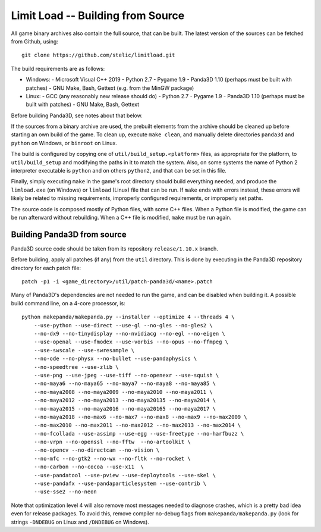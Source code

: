 Limit Load -- Building from Source
==================================

All game binary archives also contain the full source, that can be built.
The latest version of the sources can be fetched from Github, using::

    git clone https://github.com/stelic/limitload.git

The build requirements are as follows:

* Windows:
  - Microsoft Visual C++ 2019
  - Python 2.7
  - Pygame 1.9
  - Panda3D 1.10 (perhaps must be built with patches)
  - GNU Make, Bash, Gettext (e.g. from the MinGW package)

* Linux:
  - GCC (any reasonably new release should do)
  - Python 2.7
  - Pygame 1.9
  - Panda3D 1.10 (perhaps must be built with patches)
  - GNU Make, Bash, Gettext

Before building Panda3D, see notes about that below.

If the sources from a binary archive are used, the prebuilt elements from
the archive should be cleaned up before starting an own build of the game.
To clean up, execute ``make clean``, and manually delete directories
``panda3d`` and ``python`` on Windows, or ``binroot`` on Linux.

The build is configured by copying one of ``util/build_setup.<platform>``
files, as appropriate for the platform, to ``util/build_setup`` and modifying
the paths in it to match the system. Also, on some systems the name of
Python 2 interpreter executable is ``python`` and on others ``python2``,
and that can be set in this file.

Finally, simply executing ``make`` in the game's root directory should
build everything needed, and produce the ``limload.exe`` (on Windows)
or ``limload`` (Linux) file that can be run. If ``make`` ends with errors
instead, these errors will likely be related to missing requirements,
improperly configured requirements, or improperly set paths.

The source code is composed mostly of Python files, with some C++ files.
When a Python file is modified, the game can be run afterward without
rebuilding. When a C++ file is modified, ``make`` must be run again.


Building Panda3D from source
----------------------------

Panda3D source code should be taken from its repository
``release/1.10.x`` branch.

Before building, apply all patches (if any) from the ``util`` directory.
This is done by executing in the Panda3D repository directory for
each patch file::

    patch -p1 -i <game_directory>/util/patch-panda3d/<name>.patch

Many of Panda3D's dependencies are not needed to run the game, and can
be disabled when building it. A possible build command line, on a 4-core
processor, is::

    python makepanda/makepanda.py --installer --optimize 4 --threads 4 \
        --use-python --use-direct --use-gl --no-gles --no-gles2 \
        --no-dx9 --no-tinydisplay --no-nvidiacg --no-egl --no-eigen \
        --use-openal --use-fmodex --use-vorbis --no-opus --no-ffmpeg \
        --use-swscale --use-swresample \
        --no-ode --no-physx --no-bullet --use-pandaphysics \
        --no-speedtree --use-zlib \
        --use-png --use-jpeg --use-tiff --no-openexr --use-squish \
        --no-maya6 --no-maya65 --no-maya7 --no-maya8 --no-maya85 \
        --no-maya2008 --no-maya2009 --no-maya2010 --no-maya2011 \
        --no-maya2012 --no-maya2013 --no-maya20135 --no-maya2014 \
        --no-maya2015 --no-maya2016 --no-maya20165 --no-maya2017 \
        --no-maya2018 --no-max6 --no-max7 --no-max8 --no-max9 --no-max2009 \
        --no-max2010 --no-max2011 --no-max2012 --no-max2013 --no-max2014 \
        --no-fcollada --use-assimp --use-egg --use-freetype --no-harfbuzz \
        --no-vrpn --no-openssl --no-fftw  --no-artoolkit \
        --no-opencv --no-directcam --no-vision \
        --no-mfc --no-gtk2 --no-wx --no-fltk --no-rocket \
        --no-carbon --no-cocoa --use-x11  \
        --use-pandatool --use-pview --use-deploytools --use-skel \
        --use-pandafx --use-pandaparticlesystem --use-contrib \
        --use-sse2 --no-neon

Note that optimization level 4 will also remove most messages needed to diagnose crashes, which is a pretty bad idea even for release packages. To avoid this, remove compiler no-debug flags from ``makepanda/makepanda.py`` (look for strings ``-DNDEBUG`` on Linux and ``/DNDEBUG`` on Windows).

